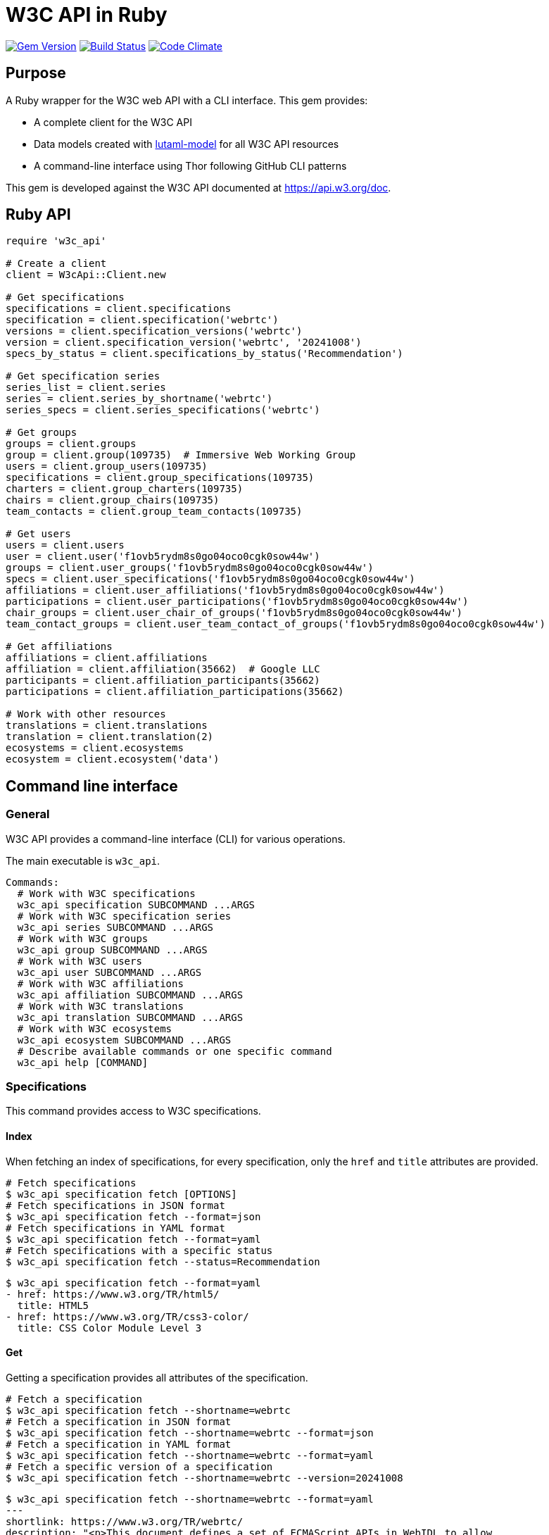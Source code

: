 = W3C API in Ruby

image:https://img.shields.io/gem/v/w3c_api.svg["Gem Version", link="https://rubygems.org/gems/w3c_api"]
image:https://github.com/relaton/w3c_api/workflows/rake/badge.svg["Build Status", link="https://github.com/relaton/w3c_api/actions?workflow=rake"]
image:https://codeclimate.com/github/relaton/w3c_api/badges/gpa.svg["Code Climate", link="https://codeclimate.com/github/relaton/w3c_api"]

== Purpose

A Ruby wrapper for the W3C web API with a CLI interface. This gem provides:

* A complete client for the W3C API
* Data models created with https://github.com/lutaml/lutaml-model[lutaml-model]
for all W3C API resources
* A command-line interface using Thor following GitHub CLI patterns

This gem is developed against the W3C API documented at https://api.w3.org/doc.

== Ruby API

[source,ruby]
----
require 'w3c_api'

# Create a client
client = W3cApi::Client.new

# Get specifications
specifications = client.specifications
specification = client.specification('webrtc')
versions = client.specification_versions('webrtc')
version = client.specification_version('webrtc', '20241008')
specs_by_status = client.specifications_by_status('Recommendation')

# Get specification series
series_list = client.series
series = client.series_by_shortname('webrtc')
series_specs = client.series_specifications('webrtc')

# Get groups
groups = client.groups
group = client.group(109735)  # Immersive Web Working Group
users = client.group_users(109735)
specifications = client.group_specifications(109735)
charters = client.group_charters(109735)
chairs = client.group_chairs(109735)
team_contacts = client.group_team_contacts(109735)

# Get users
users = client.users
user = client.user('f1ovb5rydm8s0go04oco0cgk0sow44w')
groups = client.user_groups('f1ovb5rydm8s0go04oco0cgk0sow44w')
specs = client.user_specifications('f1ovb5rydm8s0go04oco0cgk0sow44w')
affiliations = client.user_affiliations('f1ovb5rydm8s0go04oco0cgk0sow44w')
participations = client.user_participations('f1ovb5rydm8s0go04oco0cgk0sow44w')
chair_groups = client.user_chair_of_groups('f1ovb5rydm8s0go04oco0cgk0sow44w')
team_contact_groups = client.user_team_contact_of_groups('f1ovb5rydm8s0go04oco0cgk0sow44w')

# Get affiliations
affiliations = client.affiliations
affiliation = client.affiliation(35662)  # Google LLC
participants = client.affiliation_participants(35662)
participations = client.affiliation_participations(35662)

# Work with other resources
translations = client.translations
translation = client.translation(2)
ecosystems = client.ecosystems
ecosystem = client.ecosystem('data')
----

== Command line interface

=== General

W3C API provides a command-line interface (CLI) for various operations.

The main executable is `w3c_api`.

[source,shell]
----
Commands:
  # Work with W3C specifications
  w3c_api specification SUBCOMMAND ...ARGS
  # Work with W3C specification series
  w3c_api series SUBCOMMAND ...ARGS
  # Work with W3C groups
  w3c_api group SUBCOMMAND ...ARGS
  # Work with W3C users
  w3c_api user SUBCOMMAND ...ARGS
  # Work with W3C affiliations
  w3c_api affiliation SUBCOMMAND ...ARGS
  # Work with W3C translations
  w3c_api translation SUBCOMMAND ...ARGS
  # Work with W3C ecosystems
  w3c_api ecosystem SUBCOMMAND ...ARGS
  # Describe available commands or one specific command
  w3c_api help [COMMAND]
----

=== Specifications

This command provides access to W3C specifications.

==== Index

When fetching an index of specifications, for every specification, only the
`href` and `title` attributes are provided.

[source,shell]
----
# Fetch specifications
$ w3c_api specification fetch [OPTIONS]
# Fetch specifications in JSON format
$ w3c_api specification fetch --format=json
# Fetch specifications in YAML format
$ w3c_api specification fetch --format=yaml
# Fetch specifications with a specific status
$ w3c_api specification fetch --status=Recommendation
----

[example]
====
[source,shell]
----
$ w3c_api specification fetch --format=yaml
- href: https://www.w3.org/TR/html5/
  title: HTML5
- href: https://www.w3.org/TR/css3-color/
  title: CSS Color Module Level 3
----
====

==== Get

Getting a specification provides all attributes of the specification.

[source,shell]
----
# Fetch a specification
$ w3c_api specification fetch --shortname=webrtc
# Fetch a specification in JSON format
$ w3c_api specification fetch --shortname=webrtc --format=json
# Fetch a specification in YAML format
$ w3c_api specification fetch --shortname=webrtc --format=yaml
# Fetch a specific version of a specification
$ w3c_api specification fetch --shortname=webrtc --version=20241008
----

[example]
====
[source,shell]
----
$ w3c_api specification fetch --shortname=webrtc --format=yaml
---
shortlink: https://www.w3.org/TR/webrtc/
description: "<p>This document defines a set of ECMAScript APIs in WebIDL to allow
  media to be sent to and received from another browser or device implementing the
  appropriate set of real-time protocols. This specification is being developed in
  conjunction with a protocol specification developed by the IETF RTCWEB group and
  an API specification to get access to local media devices.</p>"
title: 'WebRTC: Real-Time Communication in Browsers'
shortname: webrtc
editor_draft: https://w3c.github.io/webrtc-pc/
series_version: '1.0'
_links:
  self:
    href: https://api.w3.org/specifications/webrtc
  version_history:
    href: https://api.w3.org/specifications/webrtc/versions
  first_version:
    href: https://api.w3.org/specifications/webrtc/versions/20111027
    title: Working Draft
  latest_version:
    href: https://api.w3.org/specifications/webrtc/versions/20241008
    title: Recommendation
  series:
    href: https://api.w3.org/specification-series/webrtc
----
====


==== Versions

This command provides access to W3C specification versions given a shortname.

[source,shell]
----
# Fetch versions of a specification
$ w3c_api specification versions --shortname=webrtc
# Fetch versions in JSON format
$ w3c_api specification versions --shortname=webrtc --format=json
# Fetch versions in YAML format
$ w3c_api specification versions --shortname=webrtc --format=yaml
----

[example]
====
[source,shell]
----
$ w3c_api specification versions --shortname=webrtc --format=yaml
spec_versions:
- title: 'WebRTC: Real-Time Communication in Browsers'
  href: https://api.w3.org/specifications/webrtc/versions/20241008
- title: 'WebRTC: Real-Time Communication in Browsers'
  href: https://api.w3.org/specifications/webrtc/versions/20230306
- title: 'WebRTC: Real-Time Communication in Browsers'
  href: https://api.w3.org/specifications/webrtc/versions/20230301
# Additional versions omitted for brevity
----
====

==== Status

This command provides access to W3C specifications by status.

[source,shell]
----
# Fetch specifications with a specific status
$ w3c_api specification fetch --status=Recommendation
# Fetch specifications with a specific status in JSON format
$ w3c_api specification fetch --status=Recommendation --format=json
# Fetch specifications with a specific status in YAML format
$ w3c_api specification fetch --status=Recommendation --format=yaml
----

[example]
====
[source,shell]
----
$ w3c_api specification fetch --status=Recommendation --format=yaml
specifications:
- title: 'XML Schema Part 1: Structures Second Edition'
  href: https://api.w3.org/specifications/xmlschema-1
- title: 'XML Schema Part 2: Datatypes Second Edition'
  href: https://api.w3.org/specifications/xmlschema-2
- title: CSS Namespaces Module Level 3
  href: https://api.w3.org/specifications/css-namespaces-3
# Additional specifications omitted for brevity
----
====

=== Series

This command provides access to W3C specification series.

==== Index

Fetching an index of specification series.

[source,shell]
----
# Fetch specification series
$ w3c_api series fetch [OPTIONS]
# Fetch specification series in JSON format
$ w3c_api series fetch --format=json
# Fetch specification series in YAML format
$ w3c_api series fetch --format=yaml
----

[example]
====
[source,shell]
----
$ w3c_api series fetch --format=yaml
- shortname: html
  name: HTML
- shortname: css
  name: CSS
# Additional series omitted for brevity
----
====

==== Get

Getting a specification series by shortname.

[source,shell]
----
# Fetch a specification series
$ w3c_api series fetch --shortname=webrtc
# Fetch a specification series in JSON format
$ w3c_api series fetch --shortname=webrtc --format=json
# Fetch a specification series in YAML format
$ w3c_api series fetch --shortname=webrtc --format=yaml
----

[example]
====
[source,shell]
----
$ w3c_api series fetch --shortname=webrtc --format=yaml
---
shortname: webrtc
name: 'WebRTC: Real-Time Communication Between Browsers'
_links:
  self:
    href: https://api.w3.org/specification-series/webrtc
  specifications:
    href: https://api.w3.org/specification-series/webrtc/specifications
  current_specification:
    href: https://api.w3.org/specifications/webrtc
----
====

==== Specifications

This command provides access to specifications in a series.

[source,shell]
----
# Fetch specifications in a series
$ w3c_api series specifications --shortname=webrtc
# Fetch specifications in a series in JSON format
$ w3c_api series specifications --shortname=webrtc --format=json
# Fetch specifications in a series in YAML format
$ w3c_api series specifications --shortname=webrtc --format=yaml
----

[example]
====
[source,shell]
----
$ w3c_api series specifications --shortname=webrtc --format=yaml
---
specifications:
- title: 'WebRTC: Real-Time Communication in Browsers'
  href: https://api.w3.org/specifications/webrtc
----
====

=== Users

This command provides access to W3C users.

[IMPORTANT]
.User ID Formats
====
The W3C API uses both numeric IDs (e.g., `128112`) and string IDs (e.g., `f1ovb5rydm8s0go04oco0cgk0sow44w`) for users. All user-related commands support both formats. The format depends on how the user is referenced in API responses.
====

==== Get

Getting a user by ID.

[source,shell]
----
# Fetch a user with a numeric ID
$ w3c_api user fetch --id=128112
# Fetch a user with a string ID
$ w3c_api user fetch --id=f1ovb5rydm8s0go04oco0cgk0sow44w
# Fetch a user in JSON format
$ w3c_api user fetch --id=f1ovb5rydm8s0go04oco0cgk0sow44w --format=json
# Fetch a user in YAML format
$ w3c_api user fetch --id=f1ovb5rydm8s0go04oco0cgk0sow44w --format=yaml
----

[example]
====
[source,shell]
----
$ w3c_api user fetch --id=f1ovb5rydm8s0go04oco0cgk0sow44w --format=yaml
---
id: 128112
name: Jennifer Strickland
given: Jennifer
family: Strickland
discr: user
country_code: US
connected_accounts:
- created: '2021-03-12T22:06:06+00:00'
  service: github
  identifier: '57469'
  nickname: jenstrickland
  profile_picture: https://avatars.githubusercontent.com/u/57469?v=4
  href: https://github.com/jenstrickland
  _links:
    user:
      href: https://api.w3.org/users/f1ovb5rydm8s0go04oco0cgk0sow44w
_links:
  self:
    href: https://api.w3.org/users/f1ovb5rydm8s0go04oco0cgk0sow44w
  affiliations:
    href: https://api.w3.org/users/f1ovb5rydm8s0go04oco0cgk0sow44w/affiliations
  groups:
    href: https://api.w3.org/users/f1ovb5rydm8s0go04oco0cgk0sow44w/groups
  specifications:
    href: https://api.w3.org/users/f1ovb5rydm8s0go04oco0cgk0sow44w/specifications
  participations:
    href: https://api.w3.org/users/f1ovb5rydm8s0go04oco0cgk0sow44w/participations
  chair_of_groups:
    href: https://api.w3.org/users/f1ovb5rydm8s0go04oco0cgk0sow44w/chair-of-groups
  team_contact_of_groups:
    href: https://api.w3.org/users/f1ovb5rydm8s0go04oco0cgk0sow44w/team-contact-of-groups
----
====

==== Groups

Getting groups a user is a member of.

[source,shell]
----
# Fetch groups a user is a member of
$ w3c_api user groups --id=f1ovb5rydm8s0go04oco0cgk0sow44w
# Fetch groups a user is a member of in JSON format
$ w3c_api user groups --id=f1ovb5rydm8s0go04oco0cgk0sow44w --format=json
# Fetch groups a user is a member of in YAML format
$ w3c_api user groups --id=f1ovb5rydm8s0go04oco0cgk0sow44w --format=yaml
----

[example]
====
[source,shell]
----
$ w3c_api user groups --id=f1ovb5rydm8s0go04oco0cgk0sow44w --format=yaml
---
groups:
- href: https://api.w3.org/groups/wg/ag
  title: Accessibility Guidelines Working Group
- href: https://api.w3.org/groups/cg/global-inclusion
  title: Accessibility Internationalization Community Group
- href: https://api.w3.org/groups/wg/apa
  title: Accessible Platform Architectures Working Group
- href: https://api.w3.org/groups/wg/css
  title: Cascading Style Sheets (CSS) Working Group
- href: https://api.w3.org/groups/cg/coga-community
  title: Cognitive Accessibility Community Group
- href: https://api.w3.org/groups/cg/equity
  title: Equity Community Group
- href: https://api.w3.org/groups/wg/immersive-web
  title: Immersive Web Working Group
- href: https://api.w3.org/groups/cg/pwe
  title: Positive Work Environment Community Group
- href: https://api.w3.org/groups/cg/silver
  title: Silver Community Group
- href: https://api.w3.org/groups/wg/sdw
  title: Spatio-temporal Data on the Web Working Group
- href: https://api.w3.org/groups/cg/sustainability
  title: Sustainability Community Group
- href: https://api.w3.org/groups/ig/sustainableweb
  title: Sustainable Web Interest Group
- href: https://api.w3.org/groups/cg/w3process
  title: W3C Process Community Group
- href: https://api.w3.org/groups/wg/webapps
  title: Web Applications Working Group
- href: https://api.w3.org/groups/cg/webcomponents
  title: Web Components Community Group
- href: https://api.w3.org/groups/wg/webperf
  title: Web Performance Working Group
----
====

==== Specifications

Getting specifications a user has contributed to.

[source,shell]
----
# Fetch specifications a user has contributed to
$ w3c_api user specifications --id=f1ovb5rydm8s0go04oco0cgk0sow44w
# Fetch specifications a user has contributed to in JSON format
$ w3c_api user specifications --id=f1ovb5rydm8s0go04oco0cgk0sow44w --format=json
# Fetch specifications a user has contributed to in YAML format
$ w3c_api user specifications --id=f1ovb5rydm8s0go04oco0cgk0sow44w --format=yaml
----

[example]
====
[source,shell]
----
$ w3c_api user specifications --id=f1ovb5rydm8s0go04oco0cgk0sow44w --format=yaml
specifications:
- title: HTML 5.2
  href: https://api.w3.org/specifications/html52
- title: CSS Color Module Level 3
  href: https://api.w3.org/specifications/css-color-3
# Additional specifications omitted for brevity
----
====

==== Affiliations

Getting affiliations of a user.

[source,shell]
----
# Fetch affiliations of a user
$ w3c_api user affiliations --id=f1ovb5rydm8s0go04oco0cgk0sow44w
# Fetch affiliations of a user in JSON format
$ w3c_api user affiliations --id=f1ovb5rydm8s0go04oco0cgk0sow44w --format=json
# Fetch affiliations of a user in YAML format
$ w3c_api user affiliations --id=f1ovb5rydm8s0go04oco0cgk0sow44w --format=yaml
----

[example]
====
[source,shell]
----
$ w3c_api user affiliations --id=f1ovb5rydm8s0go04oco0cgk0sow44w --format=yaml
---
affiliations:
- href: https://api.w3.org/affiliations/1092
  title: MITRE Corporation
----
====

==== Participations

Getting participations of a user.

[source,shell]
----
# Fetch participations of a user
$ w3c_api user participations --id=f1ovb5rydm8s0go04oco0cgk0sow44w
# Fetch participations of a user in JSON format
$ w3c_api user participations --id=f1ovb5rydm8s0go04oco0cgk0sow44w --format=json
# Fetch participations of a user in YAML format
$ w3c_api user participations --id=f1ovb5rydm8s0go04oco0cgk0sow44w --format=yaml
----

[example]
====
[source,shell]
----
$ w3c_api user participations --id=f1ovb5rydm8s0go04oco0cgk0sow44w --format=yaml
---
participations:
- title: Silver Community Group
  href: https://api.w3.org/participations/38785
- title: Accessibility Guidelines Working Group
  href: https://api.w3.org/participations/41574
- title: Cognitive Accessibility Community Group
  href: https://api.w3.org/participations/38233
- title: Immersive Web Working Group
  href: https://api.w3.org/participations/43790
- title: Cascading Style Sheets (CSS) Working Group
  href: https://api.w3.org/participations/38783
- title: Positive Work Environment Community Group
  href: https://api.w3.org/participations/38784
- title: Web Performance Working Group
  href: https://api.w3.org/participations/38786
- title: Spatio-temporal Data on the Web Working Group
  href: https://api.w3.org/participations/44558
- title: W3C Process Community Group
  href: https://api.w3.org/participations/39267
- title: Equity Community Group
  href: https://api.w3.org/participations/39352
- title: Web Components Community Group
  href: https://api.w3.org/participations/40553
- title: Accessible Platform Architectures Working Group
  href: https://api.w3.org/participations/36682
- title: Sustainability Community Group
  href: https://api.w3.org/participations/41861
- title: Web Applications Working Group
  href: https://api.w3.org/participations/43789
- title: Accessibility Internationalization Community Group
  href: https://api.w3.org/participations/43788
- title: Sustainable Web Interest Group
  href: https://api.w3.org/participations/44152
----
====

==== Chair of Groups

Getting groups a user chairs.

[source,shell]
----
# Fetch groups a user chairs
$ w3c_api user chair-of-groups --id=f1ovb5rydm8s0go04oco0cgk0sow44w
# Fetch groups a user chairs in JSON format
$ w3c_api user chair-of-groups --id=f1ovb5rydm8s0go04oco0cgk0sow44w --format=json
# Fetch groups a user chairs in YAML format
$ w3c_api user chair-of-groups --id=f1ovb5rydm8s0go04oco0cgk0sow44w --format=yaml
----

[example]
====
[source,shell]
----
$ w3c_api user chair-of-groups --id=f1ovb5rydm8s0go04oco0cgk0sow44w --format=yaml
---
groups:
- href: https://api.w3.org/groups/cg/equity
  title: Equity Community Group
----
====

==== Team Contact of Groups

Getting groups a user is a team contact of.

[source,shell]
----
# Fetch groups a user is a team contact of
$ w3c_api user team-contact-of-groups --id=f1ovb5rydm8s0go04oco0cgk0sow44w
# Fetch groups a user is a team contact of in JSON format
$ w3c_api user team-contact-of-groups --id=f1ovb5rydm8s0go04oco0cgk0sow44w --format=json
# Fetch groups a user is a team contact of in YAML format
$ w3c_api user team-contact-of-groups --id=f1ovb5rydm8s0go04oco0cgk0sow44w --format=yaml
----

[example]
====
[source,shell]
----
$ w3c_api user team-contact-of-groups --id=f1ovb5rydm8s0go04oco0cgk0sow44w --format=yaml
groups:
- name: Web Platform Working Group
  href: https://api.w3.org/groups/72825
- name: Internationalization Working Group
  href: https://api.w3.org/groups/32113
# Additional groups omitted for brevity
----
====

=== Groups

This command provides access to W3C groups.

==== Index

Fetching an index of groups.

[source,shell]
----
# Fetch groups
$ w3c_api group fetch [OPTIONS]
# Fetch groups in JSON format
$ w3c_api group fetch --format=json
# Fetch groups in YAML format
$ w3c_api group fetch --format=yaml
----

[example]
====
[source,shell]
----
$ w3c_api group fetch --format=yaml
---
groups:
- href: https://api.w3.org/groups/tf/ab-liaisons-to-bod
  title: AB Liaisons to the Board of Directors
- href: https://api.w3.org/groups/cg/a11yedge
  title: Accessibility at the Edge Community Group
- href: https://api.w3.org/groups/tf/wcag-act
  title: Accessibility Conformance Testing (ACT) Task Force
- href: https://api.w3.org/groups/cg/a11y-discov-vocab
  title: Accessibility Discoverability Vocabulary for Schema.org Community Group
# Additional groups omitted for brevity
----
====

==== Get

Getting a group by ID.

[source,shell]
----
# Fetch a group
$ w3c_api group fetch --id=109735
# Fetch a group in JSON format
$ w3c_api group fetch --id=109735 --format=json
# Fetch a group in YAML format
$ w3c_api group fetch --id=109735 --format=yaml
----

[example]
====
[source,shell]
----
---
id: 109735
name: Immersive Web Working Group
type: working group
description: The mission of the Immersive Web Working Group is to help bring high-performance
  Virtual Reality (VR) and Augmented Reality (AR) (collectively known as XR) to the
  open Web via APIs to interact with XR devices and sensors in browsers.
shortname: immersive-web
discr: w3cgroup
start_date: '2018-09-24'
end_date: '2026-09-25'
is_closed: false
_links:
  self:
    href: https://api.w3.org/groups/wg/immersive-web
  homepage:
    href: https://www.w3.org/immersive-web/
  users:
    href: https://api.w3.org/groups/wg/immersive-web/users
  services:
    href: https://api.w3.org/groups/wg/immersive-web/services
  specifications:
    href: https://api.w3.org/groups/wg/immersive-web/specifications
  chairs:
    href: https://api.w3.org/groups/wg/immersive-web/chairs
  team_contacts:
    href: https://api.w3.org/groups/wg/immersive-web/teamcontacts
  charters:
    href: https://api.w3.org/groups/wg/immersive-web/charters
  active_charter:
    href: https://api.w3.org/groups/wg/immersive-web/charters/514
  join:
    href: https://www.w3.org/groups/wg/immersive-web/join
  pp_status:
    href: https://www.w3.org/groups/wg/immersive-web/ipr
  participations:
    href: https://api.w3.org/groups/wg/immersive-web/participations
----
====

==== Users

Getting users in a group.

[source,shell]
----
# Fetch users in a group
$ w3c_api group users --id=109735
# Fetch users in a group in JSON format
$ w3c_api group users --id=109735 --format=json
# Fetch users in a group in YAML format
$ w3c_api group users --id=109735 --format=yaml
----

[example]
====
[source,sh]
----
$ w3c_api group users --id=109735 --format=yaml
---
users:
- href: https://api.w3.org/users/9o1jsmhi8ysk088w0k4g00wsssk4c8c
  title: Muadh Al Kalbani
- href: https://api.w3.org/users/rqjspzlmiq8c0kk8goos4c480w8wccs
  title: Matthew Atkinson
- href: https://api.w3.org/users/32hnccz98a68sk0kcog8c4wo4sgckkw
  title: Ashwin Balasubramaniyan
- href: https://api.w3.org/users/ff80kfl6a0gso4oo8s40cg4c4wccgs0
  title: Trevor Baron
- href: https://api.w3.org/users/icpnypf3mfsckc848s0cgwckgwgcwks
  title: Piotr Bialecki
- href: https://api.w3.org/users/cfck5b7g1h4wkkco80w08g488kg4c0c
  title: Michael Blix
- href: https://api.w3.org/users/bigukrtur3co8s04k4kocg04ow0oowo
  title: Artem Bolgar
----
====

==== Specifications

Getting specifications of a group.

[source,shell]
----
# Fetch specifications of a group
$ w3c_api group specifications --id=109735
# Fetch specifications of a group in JSON format
$ w3c_api group specifications --id=109735 --format=json
# Fetch specifications of a group in YAML format
$ w3c_api group specifications --id=109735 --format=yaml
----

[example]
====
[source,shell]
----
$ w3c_api group specifications --id=109735 --format=yaml
---
specifications:
- title: WebXR Lighting Estimation API Level 1
  href: https://api.w3.org/specifications/webxr-lighting-estimation-1
- title: WebXR Augmented Reality Module - Level 1
  href: https://api.w3.org/specifications/webxr-ar-module-1
- title: WebXR Gamepads Module - Level 1
  href: https://api.w3.org/specifications/webxr-gamepads-module-1
- title: WebXR Layers API Level 1
  href: https://api.w3.org/specifications/webxrlayers-1
# Additional specifications omitted for brevity
----
====

==== Charters

Getting charters of a group.

[source,shell]
----
# Fetch charters of a group
$ w3c_api group charters --id=109735
# Fetch charters of a group in JSON format
$ w3c_api group charters --id=109735 --format=json
# Fetch charters of a group in YAML format
$ w3c_api group charters --id=109735 --format=yaml
----

[example]
====
[source,shell]
----
$ w3c_api group charters --id=109735 --format=yaml
---
charters:
- href: https://api.w3.org/groups/109735/charters/361
  title: 2018-09-24 -> 2020-03-01
- href: https://api.w3.org/groups/109735/charters/405
  title: 2020-05-12 -> 2022-06-01
- href: https://api.w3.org/groups/109735/charters/464
  title: 2022-07-08 -> 2024-07-07
- href: https://api.w3.org/groups/109735/charters/514
  title: 2024-09-26 -> 2026-09-25
----
====

==== Chairs

Getting chairs of a group.

[source,shell]
----
# Fetch chairs of a group
$ w3c_api group chairs --id=109735
# Fetch chairs of a group in JSON format
$ w3c_api group chairs --id=109735 --format=json
# Fetch chairs of a group in YAML format
$ w3c_api group chairs --id=109735 --format=yaml
----

[example]
====
[source,shell]
----
$ w3c_api group chairs --id=109735 --format=yaml
---
users:
- href: https://api.w3.org/users/basy63arxl448c8co0og8ocosocgc0w
  title: Ada Rose Cannon
- href: https://api.w3.org/users/l88ca27n2b4sk00cogosk0skw4s8osc
  title: Chris Wilson
- href: https://api.w3.org/users/m99jqkpi9m8oww84kw4gwccgc4g0ogs
  title: Ayşegül Yönet
----
====


==== Team Contacts

Getting team contacts of a group.

[source,shell]
----
# Fetch team contacts of a group
$ w3c_api group team_contacts --id=109735
# Fetch team contacts of a group in JSON format
$ w3c_api group team_contacts --id=109735 --format=json
# Fetch team contacts of a group in YAML format
$ w3c_api group team_contacts --id=109735 --format=yaml
----

[example]
====
[source,shell]
----
$ w3c_api group team_contacts --id=109735 --format=yaml
---
users:
- href: https://api.w3.org/users/1eb2xr7ab6zo0k8440o48swso408ksc
  title: Atsushi Shimono
----
====

=== Affiliations

This command provides access to W3C affiliations (organizations).

==== Index

Fetching an index of affiliations.

[source,shell]
----
# Fetch affiliations
$ w3c_api affiliation fetch [OPTIONS]
# Fetch affiliations in JSON format
$ w3c_api affiliation fetch --format=json
# Fetch affiliations in YAML format
$ w3c_api affiliation fetch --format=yaml
----

[example]
====
[source,shell]
----
$ w3c_api affiliation fetch --format=yaml
---
affiliations:
- href: https://api.w3.org/affiliations/1001
  title: Framkom (Forskningsaktiebolaget Medie-och Kommunikationsteknik)
- href: https://api.w3.org/affiliations/1003
  title: BackWeb Technologies, Inc.
- href: https://api.w3.org/affiliations/1005
  title: Bull S.A.
- href: https://api.w3.org/affiliations/1011
  title: Digital Island, Inc.
- href: https://api.w3.org/affiliations/1013
  title: University of Bristol
- href: https://api.w3.org/affiliations/1014
  title: Internet Association Japan
# Additional affiliations omitted for brevity
----
====

==== Get

Getting an affiliation by ID.

[source,shell]
----
# Fetch an affiliation
$ w3c_api affiliation fetch --id=35662
# Fetch an affiliation in JSON format
$ w3c_api affiliation fetch --id=35662 --format=json
# Fetch an affiliation in YAML format
$ w3c_api affiliation fetch --id=35662 --format=yaml
----

[example]
====
[source,shell]
----
$ w3c_api affiliation fetch --id=35662 --format=yaml
---
affiliations:
- id: 35662
  name: Google LLC
  is_member: true
  is_member_association: false
  is_partner_member: false
  _links:
    self:
      href: https://api.w3.org/affiliations/35662
    participants:
      href: https://api.w3.org/affiliations/35662/participants
    participations:
      href: https://api.w3.org/affiliations/35662/participations
----
====

==== Participants

Getting participants of an affiliation.

[source,shell]
----
# Fetch participants of an affiliation
$ w3c_api affiliation participants --id=35662
# Fetch participants of an affiliation in JSON format
$ w3c_api affiliation participants --id=35662 --format=json
# Fetch participants of an affiliation in YAML format
$ w3c_api affiliation participants --id=35662 --format=yaml
----

[example]
====
[source,shell]
----
$ w3c_api affiliation participants --id=35662 --format=yaml
---
users:
- href: https://api.w3.org/users/p3dte6mpoj4sgw888w8kw4w4skwosck
  title: Tab Atkins Jr.
- href: https://api.w3.org/users/l88ca27n2b4sk00cogosk0skw4s8osc
  title: Chris Wilson
- href: https://api.w3.org/users/kjqsxbe6kioko4s88s4wocws848kgw8
  title: David Baron
- href: https://api.w3.org/users/t9qq83owlzkck404w0o44so8owc00gg
  title: Rune Lillesveen
- href: https://api.w3.org/users/jviqbqcbem8w4gkgwcscoc400skcwwk
  title: Koji Ishii
# Additional participants omitted for brevity
----
====

==== Participations

Getting participations of an affiliation.

[source,shell]
----
# Fetch participations of an affiliation
$ w3c_api affiliation participations --id=35662
# Fetch participations of an affiliation in JSON format
$ w3c_api affiliation participations --id=35662 --format=json
# Fetch participations of an affiliation in YAML format
$ w3c_api affiliation participations --id=35662 --format=yaml
----

[example]
====
[source,shell]
----
$ w3c_api affiliation participations --id=35662 --format=yaml
---
participations:
- title: Patents and Standards Interest Group
  href: https://api.w3.org/participations/3092
- title: Media and Entertainment Interest Group
  href: https://api.w3.org/participations/3115
- title: JSON for Linked Data Community Group
  href: https://api.w3.org/participations/3121
- title: Games Community Group
  href: https://api.w3.org/participations/3124
----
====

=== Ecosystems

This command provides access to W3C ecosystems.

==== Index

Fetching an index of ecosystems.

[source,shell]
----
# Fetch ecosystems
$ w3c_api ecosystem fetch
# Fetch ecosystems in JSON format
$ w3c_api ecosystem fetch --format=json
# Fetch ecosystems in YAML format
$ w3c_api ecosystem fetch --format=yaml
----

[example]
====
[source,shell]
----
$ w3c_api ecosystem fetch --format=yaml
---
ecosystems:
- href: https://api.w3.org/ecosystems/advertising
  title: Web Advertising
- href: https://api.w3.org/ecosystems/e-commerce
  title: E-commerce
- href: https://api.w3.org/ecosystems/media
  title: Media & Entertainment
- href: https://api.w3.org/ecosystems/network-communications
  title: Network & Communications
- href: https://api.w3.org/ecosystems/publishing
  title: Publishing
- href: https://api.w3.org/ecosystems/smart-cities
  title: Smart Cities
- href: https://api.w3.org/ecosystems/automotive-transportation
  title: Automotive & Transportation
- href: https://api.w3.org/ecosystems/web-of-things
  title: Web of Things
- href: https://api.w3.org/ecosystems/data
  title: Data and knowledge
----
====

==== Get

Getting an ecosystem by shortname.

[source,shell]
----
# Fetch an ecosystem
$ w3c_api ecosystem fetch --shortname=data
# Fetch an ecosystem in JSON format
$ w3c_api ecosystem fetch --shortname=data --format=json
# Fetch an ecosystem in YAML format
$ w3c_api ecosystem fetch --shortname=data --format=yaml
----

[example]
====
[source,shell]
----
$ w3c_api ecosystem fetch --shortname=data --format=yaml
---
name: Data and knowledge
shortname: data
_links:
  self:
    href: https://api.w3.org/ecosystems/data
  champion:
    href: https://api.w3.org/users/t891ludoisggsccsw44o8goccc0s0ks
    title: Pierre-Antoine Champin
  evangelists:
    href: https://api.w3.org/ecosystems/data/evangelists
  groups:
    href: https://api.w3.org/ecosystems/data/groups
  member_organizations:
    href: https://api.w3.org/ecosystems/data/member-organizations
----
====

==== Groups

Getting groups in an ecosystem.

[source,shell]
----
# Fetch groups in an ecosystem
$ w3c_api ecosystem groups --shortname=data
# Fetch groups in an ecosystem in JSON format
$ w3c_api ecosystem groups --shortname=data --format=json
# Fetch groups in an ecosystem in YAML format
$ w3c_api ecosystem groups --shortname=data --format=yaml
----

[example]
====
[source,shell]
----
$ w3c_api ecosystem groups --shortname=data --format=yaml
---
groups:
- href: https://api.w3.org/groups/wg/data-shapes
  title: Data Shapes Working Group
- href: https://api.w3.org/groups/wg/dx
  title: Dataset Exchange Working Group
- href: https://api.w3.org/groups/wg/did
  title: Decentralized Identifier Working Group
- href: https://api.w3.org/groups/wg/json-ld
  title: JSON-LD Working Group
# Additional groups omitted for brevity
----
====

=== Translations

This command provides access to W3C translations.

==== Index

Fetching an index of translations.

[source,shell]
----
# Fetch translations
$ w3c_api translation fetch
# Fetch translations in JSON format
$ w3c_api translation fetch --format=json
# Fetch translations in YAML format
$ w3c_api translation fetch --format=yaml
----

[example]
====
[source,shell]
----
$ w3c_api translation fetch --format=yaml
---
translations:
- title: 'Vidéo : introduction à l’accessibilité web et aux standards du W3C'
  href: https://api.w3.org/translations/2
  language: fr
- title: Vídeo de Introducción a la Accesibilidad Web y Estándares del W3C
  href: https://api.w3.org/translations/3
  language: es
- title: Video-introductie over Web-toegankelijkheid en W3C-standaarden
  href: https://api.w3.org/translations/4
  language: nl
- title: 网页无障碍和W3C标准的介绍视频
  href: https://api.w3.org/translations/5
  language: zh_Hans
# Additional translations omitted for brevity
----
====

==== Get

Getting a translation by ID.

[source,shell]
----
# Fetch a translation
$ w3c_api translation fetch --id=2
# Fetch a translation in JSON format
$ w3c_api translation fetch --id=2 --format=json
# Fetch a translation in YAML format
$ w3c_api translation fetch --id=2 --format=yaml
----

[example]
====
[source,shell]
----
$ w3c_api translation fetch --id=2 --format=yaml
---
uri: https://github.com/w3c/wai-video-standards-and-benefits/blob/master/index.fr.md
title: 'Vidéo : introduction à l’accessibilité web et aux standards du W3C'
language: fr
authorized: false
call_for_translation:
  uri: https://www.w3.org/WAI/videos/standards-and-benefits/
  title: Video Introduction to Web Accessibility and W3C Standards
comments: Needs updating. Requested on 22 Feb 2019.
states:
- review
translators:
- id: 40757
  name: Stéphane Deschamps
  given: Stéphane
  family: Deschamps
  work_title: Mr.
  discr: user
  biography: "I love accessibility and standards. Don't we all."
  country_code: FR
  city: Arcueil Cedex
  _links:
    self:
      href: https://api.w3.org/users/56nw1z8a5uo0sscsgk4kso8g0004008
    affiliations:
      href: https://api.w3.org/users/56nw1z8a5uo0sscsgk4kso8g0004008/affiliations
    groups:
      href: https://api.w3.org/users/56nw1z8a5uo0sscsgk4kso8g0004008/groups
    specifications:
      href: https://api.w3.org/users/56nw1z8a5uo0sscsgk4kso8g0004008/specifications
    participations:
      href: https://api.w3.org/users/56nw1z8a5uo0sscsgk4kso8g0004008/participations
    chair_of_groups:
      href: https://api.w3.org/users/56nw1z8a5uo0sscsgk4kso8g0004008/chair-of-groups
    team_contact_of_groups:
      href: https://api.w3.org/users/56nw1z8a5uo0sscsgk4kso8g0004008/team-contact-of-groups
_links:
  self:
    href: https://api.w3.org/translations/2
----
====

=== Troubleshooting

This section covers common issues and their solutions.

==== Empty Responses from Endpoints

Some API endpoints may return empty responses or 404 errors, especially for user-related endpoints. The library is designed to handle these cases gracefully by returning empty collections rather than raising exceptions.

[example]
====
If a user has no specifications, the command will still complete successfully but return an empty collection:

[source,shell]
----
$ w3c_api user specifications --id=128112 --format=yaml
specifications: []
----
====

==== User ID Format Considerations

The W3C API uses two different ID formats for users:

1. Numeric IDs (e.g., `128112`)
2. String IDs (e.g., `f1ovb5rydm8s0go04oco0cgk0sow44w`)

Both formats are important to consider when interacting with the API as they may affect the results returned based on the input type.


== Copyright and License

Copyright Ribose.
